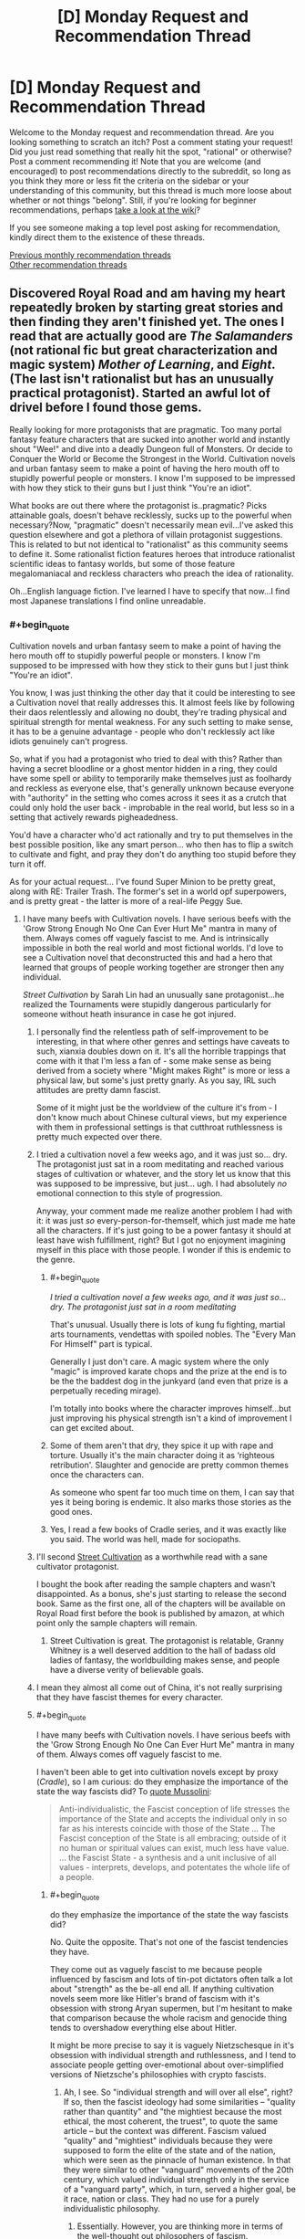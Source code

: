 #+TITLE: [D] Monday Request and Recommendation Thread

* [D] Monday Request and Recommendation Thread
:PROPERTIES:
:Author: AutoModerator
:Score: 42
:DateUnix: 1570460699.0
:END:
Welcome to the Monday request and recommendation thread. Are you looking something to scratch an itch? Post a comment stating your request! Did you just read something that really hit the spot, "rational" or otherwise? Post a comment recommending it! Note that you are welcome (and encouraged) to post recommendations directly to the subreddit, so long as you think they more or less fit the criteria on the sidebar or your understanding of this community, but this thread is much more loose about whether or not things "belong". Still, if you're looking for beginner recommendations, perhaps [[https://www.reddit.com/r/rational/wiki][take a look at the wiki]]?

If you see someone making a top level post asking for recommendation, kindly direct them to the existence of these threads.

[[http://www.reddit.com/r/rational/wiki/monthlyrecommendation][Previous monthly recommendation threads]]\\
[[http://pastebin.com/SbME9sXy][Other recommendation threads]]


** Discovered Royal Road and am having my heart repeatedly broken by starting great stories and then finding they aren't finished yet. The ones I read that are actually good are /The Salamanders/ (not rational fic but great characterization and magic system) /Mother of Learning/, and /Eight/. (The last isn't rationalist but has an unusually practical protagonist). Started an awful lot of drivel before I found those gems.

Really looking for more protagonists that are pragmatic. Too many portal fantasy feature characters that are sucked into another world and instantly shout "Wee!" and dive into a deadly Dungeon full of Monsters. Or decide to Conquer the World or Become the Strongest in the World. Cultivation novels and urban fantasy seem to make a point of having the hero mouth off to stupidly powerful people or monsters. I know I'm supposed to be impressed with how they stick to their guns but I just think "You're an idiot".

What books are out there where the protagonist is..pragmatic? Picks attainable goals, doesn't behave recklessly, sucks up to the powerful when necessary?Now, "pragmatic" doesn't necessarily mean evil...I've asked this question elsewhere and got a plethora of villain protagonist suggestions. This is related to but not identical to "rationalist" as this community seems to define it. Some rationalist fiction features heroes that introduce rationalist scientific ideas to fantasy worlds, but some of those feature megalomaniacal and reckless characters who preach the idea of rationality.

Oh...English language fiction. I've learned I have to specify that now...I find most Japanese translations I find online unreadable.
:PROPERTIES:
:Author: EdLincoln6
:Score: 12
:DateUnix: 1570544368.0
:END:

*** #+begin_quote
  Cultivation novels and urban fantasy seem to make a point of having the hero mouth off to stupidly powerful people or monsters. I know I'm supposed to be impressed with how they stick to their guns but I just think "You're an idiot".
#+end_quote

You know, I was just thinking the other day that it could be interesting to see a Cultivation novel that really addresses this. It almost feels like by following their daos relentlessly and allowing no doubt, they're trading physical and spiritual strength for mental weakness. For any such setting to make sense, it has to be a genuine advantage - people who don't recklessly act like idiots genuinely can't progress.

So, what if you had a protagonist who tried to deal with this? Rather than having a secret bloodline or a ghost mentor hidden in a ring, they could have some spell or ability to temporarily make themselves just as foolhardy and reckless as everyone else, that's generally unknown because everyone with "authority" in the setting who comes across it sees it as a crutch that could only hold the user back - improbable in the real world, but less so in a setting that actively rewards pigheadedness.

You'd have a character who'd act rationally and try to put themselves in the best possible position, like any smart person... who then has to flip a switch to cultivate and fight, and pray they don't do anything too stupid before they turn it off.

As for your actual request... I've found Super Minion to be pretty great, along with RE: Trailer Trash. The former's set in a world opf superpowers, and is pretty great - the latter is more of a real-life Peggy Sue.
:PROPERTIES:
:Author: Flashbunny
:Score: 14
:DateUnix: 1570566263.0
:END:

**** I have many beefs with Cultivation novels. I have serious beefs with the 'Grow Strong Enough No One Can Ever Hurt Me" mantra in many of them. Always comes off vaguely fascist to me. And is intrinsically impossible in both the real world and most fictional worlds. I'd love to see a Cultivation novel that deconstructed this and had a hero that learned that groups of people working together are stronger then any individual.

/Street Cultivation/ by Sarah Lin had an unusually sane protagonist...he realized the Tournaments were stupidly dangerous particularly for someone without heath insurance in case he got injured.
:PROPERTIES:
:Author: EdLincoln6
:Score: 9
:DateUnix: 1570567443.0
:END:

***** I personally find the relentless path of self-improvement to be interesting, in that where other genres and settings have caveats to such, xianxia doubles down on it. It's all the horrible trappings that come with it that I'm less a fan of - some make sense as being derived from a society where "Might makes Right" is more or less a physical law, but some's just pretty gnarly. As you say, IRL such attitudes are pretty damn fascist.

Some of it might just be the worldview of the culture it's from - I don't know much about Chinese cultural views, but my experience with them in professional settings is that cutthroat ruthlessness is pretty much expected over there.
:PROPERTIES:
:Author: Flashbunny
:Score: 10
:DateUnix: 1570569773.0
:END:


***** I tried a cultivation novel a few weeks ago, and it was just so... dry. The protagonist just sat in a room meditating and reached various stages of cultivation or whatever, and the story let us know that this was supposed to be impressive, but just... ugh. I had absolutely /no/ emotional connection to this style of progression.

Anyway, your comment made me realize another problem I had with it: it was just /so/ every-person-for-themself, which just made me hate all the characters. If it's just going to be a power fantasy it should at least have wish fulfillment, right? But I got no enjoyment imagining myself in this place with those people. I wonder if this is endemic to the genre.
:PROPERTIES:
:Author: tjhance
:Score: 5
:DateUnix: 1570583998.0
:END:

****** #+begin_quote
  /I tried a cultivation novel a few weeks ago, and it was just so... dry. The protagonist just sat in a room meditating/
#+end_quote

That's unusual. Usually there is lots of kung fu fighting, martial arts tournaments, vendettas with spoiled nobles. The "Every Man For Himself" part is typical.

Generally I just don't care. A magic system where the only "magic" is improved karate chops and the prize at the end is to be the the baddest dog in the junkyard (and even that prize is a perpetually receding mirage).

I'm totally into books where the character improves himself...but just improving his physical strength isn't a kind of improvement I can get excited about.
:PROPERTIES:
:Author: EdLincoln6
:Score: 8
:DateUnix: 1570589548.0
:END:


****** Some of them aren't that dry, they spice it up with rape and torture. Usually it's the main character doing it as ‘righteous retribution'. Slaughter and genocide are pretty common themes once the characters can.

As someone who spent far too much time on them, I can say that yes it being boring is endemic. It also marks those stories as the good ones.
:PROPERTIES:
:Author: baml3
:Score: 2
:DateUnix: 1570721686.0
:END:


****** Yes, I read a few books of Cradle series, and it was exactly like you said. The world was hell, made for sociopaths.
:PROPERTIES:
:Author: DraggonZ
:Score: 1
:DateUnix: 1570725460.0
:END:


***** I'll second [[https://www.royalroad.com/fiction/23220/street-cultivation-a-modern-wuxialitrpg-hybrid][Street Cultivation]] as a worthwhile read with a sane cultivator protagonist.

I bought the book after reading the sample chapters and wasn't disappointed. As a bonus, she's just starting to release the second book. Same as the first one, all of the chapters will be available on Royal Road first before the book is published by amazon, at which point only the sample chapters will remain.
:PROPERTIES:
:Author: Kachajal
:Score: 3
:DateUnix: 1570635937.0
:END:

****** Street Cultivation is great. The protagonist is relatable, Granny Whitney is a well deserved addition to the hall of badass old ladies of fantasy, the worldbuilding makes sense, and people have a diverse verity of believable goals.
:PROPERTIES:
:Author: TheColourOfHeartache
:Score: 2
:DateUnix: 1570910432.0
:END:


***** I mean they almost all come out of China, it's not really surprising that they have fascist themes for every character.
:PROPERTIES:
:Author: baml3
:Score: 3
:DateUnix: 1570721347.0
:END:


***** #+begin_quote
  I have many beefs with Cultivation novels. I have serious beefs with the 'Grow Strong Enough No One Can Ever Hurt Me" mantra in many of them. Always comes off vaguely fascist to me.
#+end_quote

I haven't been able to get into cultivation novels except by proxy (/Cradle/), so I am curious: do they emphasize the importance of the state the way fascists did? To [[http://www.worldfuturefund.org/wffmaster/Reading/Germany/mussolini.htm][quote Mussolini]]:

#+begin_quote
  Anti-individualistic, the Fascist conception of life stresses the importance of the State and accepts the individual only in so far as his interests coincide with those of the State ... The Fascist conception of the State is all embracing; outside of it no human or spiritual values can exist, much less have value. ... the Fascist State - a synthesis and a unit inclusive of all values - interprets, develops, and potentates the whole life of a people.
#+end_quote
:PROPERTIES:
:Author: ahasuerus_isfdb
:Score: 3
:DateUnix: 1570807479.0
:END:

****** #+begin_quote
  do they emphasize the importance of the state the way fascists did?
#+end_quote

No. Quite the opposite. That's not one of the fascist tendencies they have.

They come out as vaguely fascist to me because people influenced by fascism and lots of tin-pot dictators often talk a lot about "strength" as the be-all end all. If anything cultivation novels seem more like Hitler's brand of fascism with it's obsession with strong Aryan supermen, but I'm hesitant to make that comparison because the whole racism and genocide thing tends to overshadow everything else about Hitler.

It might be more precise to say it is vaguely Nietzschesque in it's obsession with individual strength and ruthlessness, and I tend to associate people getting over-emotional about over-simplified versions of Nietzsche's philosophies with crypto fascists.
:PROPERTIES:
:Author: EdLincoln6
:Score: 4
:DateUnix: 1570812015.0
:END:

******* Ah, I see. So "individual strength and will over all else", right? If so, then the fascist ideology had some similarities -- "quality rather than quantity" and "the mightiest because the most ethical, the most coherent, the truest", to quote the same article -- but the context was different. Fascism valued "quality" and "mightiest" individuals because they were supposed to form the elite of the state and of the nation, which were seen as the pinnacle of human existence. In that they were similar to other "vanguard" movements of the 20th century, which valued individual strength only in the service of a "vanguard party", which, in turn, served a higher goal, be it race, nation or class. They had no use for a purely individualistic philosophy.
:PROPERTIES:
:Author: ahasuerus_isfdb
:Score: 4
:DateUnix: 1570816246.0
:END:

******** Essentially. However, you are thinking more in terms of the well-thought out philosophers of fascism.\\
I'm thinking more in terms of the...slogans, and the emotional appeals used by fascists. The guy who is supporting that authoritarian because he is "strong" and that's what's important doesn't necessarily put all the bits together in his head.
:PROPERTIES:
:Author: EdLincoln6
:Score: 1
:DateUnix: 1570833405.0
:END:

********* Well, there is probably a difference between what drove the people who:

- risked their lives during the early stages of a popular movement, in this case the low level civil war which various Italian nationalist groups, including fascists, fought against proto-communists in 1919-1920
- were in power during the heyday of the regime
- lived generations later and got to pick and choose ideas and slogans from the distant past at a local bar

In any case, thanks for the info about cultivation novels!
:PROPERTIES:
:Author: ahasuerus_isfdb
:Score: 2
:DateUnix: 1570837008.0
:END:


***** #+begin_quote
  I have serious beefs with the 'Grow Strong Enough No One Can Ever Hurt Me" mantra in many of them. Always comes off vaguely fascist to me.
#+end_quote

I wouldn't go so far as to call it vaguely fascist, but I can't say I like this as a charachter motivation.

Self improvement for the sake of self improvement would be far more relatable than self improvement out of fear of someone stronger.
:PROPERTIES:
:Author: TheColourOfHeartache
:Score: 1
:DateUnix: 1570910489.0
:END:


**** Devourer of Destiny was the pinnacle of cultivation novels, but it author took it down because they were getting too much shit for ‘only' releasing once a day. Too much as in having dozens of people ordering them to write more, despite it being free. The main character was the old guy in the ring, using the people he taught to rise in power. Very much evil protagonist, but damn if it wasn't a good character. The PDF still exists somewhere, but the story is dead.

Journey of an Old Dreamer is a cultivation novel where the protagonist is actually moral. As in modern day morals, and not stupid as a brick. I lost interest in it, but I think it's still being written.

Cultivating Civilization was about a military guy who got sent to a cultivation world. No talent, no resources, no special powers. Builds his own army, and tries to strip the mysticism from cultivation. Was really great, but the author stopped writing. I think it was because of their reader's disappointment when the main character didn't suddenly become a god.

I Think cultivation novels are always going to be trash, not because they can't be done well, but because their community is going to ruin it.
:PROPERTIES:
:Author: baml3
:Score: 7
:DateUnix: 1570721210.0
:END:


**** Street Cultivation has a fairly rational charachter in a cultivation novel but it was taken off Royal Road after being completed.

Delve is also fairly rational. Not in a homo economics way, but in a normal guy with normal goals way.
:PROPERTIES:
:Author: TheColourOfHeartache
:Score: 2
:DateUnix: 1570632705.0
:END:


**** #+begin_quote
  It almost feels like by following their daos relentlessly and allowing no doubt, they're trading physical and spiritual strength for mental weakness. For any such setting to make sense, it has to be a genuine advantage - people who don't recklessly act like idiots genuinely can't progress.
#+end_quote

That sounds like Kill Six Billion Demons - though KSBD is subtle about it.
:PROPERTIES:
:Author: TheColourOfHeartache
:Score: 2
:DateUnix: 1570910115.0
:END:


*** The Daily Grind is fantastic. It was completed a while ago and now it's started up again with a sequel. Probably the most realistic rendition of the idea of a "dungeon" I've ever seen. Really good stuff.

He Who Fights With Monsters is good. Dungeon Engineer is good. Delve is fine. The Silver Mana is good. Undermind is great. Metal and Magic is great. None of these are finished, though - but they are regularly updating.

Zombie's Journey is complete, and pretty good. Intelligent zombie protagonist, still a man eating zombie.
:PROPERTIES:
:Author: dinoseen
:Score: 9
:DateUnix: 1570588123.0
:END:

**** Your likes seem to align with mine so I'd better give Undermind and the Silver Mana a try. Looks like Undermind isn't a dungeon core, honestly I'm surprised with that name.

I'd say Delve is one of the best of the best on Royal Road. The Daily Grind, loved the world building of the dungeon but wasn't too keen on the charachters. I prefer the author's other fic: Draw of the Unknown.

He Who Fights With Monsters; I can see the quality in the fic. I really want to like it. But the way he just grabbed the first set of essences without even considering alternatives, a lifepath, or synergy with his racial abilities just /really/ bugged me.
:PROPERTIES:
:Author: TheColourOfHeartache
:Score: 4
:DateUnix: 1570910717.0
:END:

***** Yeah, Undermind isn't a dungeon core story. It's actually really unique. Re:He Who Fights With Monsters honestly I think what happened is perfectly fine. If you're in a life or death situation and you're offered superpowers, I don't think you're gonna go "Hmm maybe not, it doesn't match my build". You're going to go "Is there a massive downside? Probably not? Okay, lay it on me.".

The Silver Mana is interesting to me because of the mass isekai premise, that isn't just a bunch of young adults. Re:Draw of the Unknown, I checked the description and it doesn't really grab me, maybe you could give a longer rec?
:PROPERTIES:
:Author: dinoseen
:Score: 1
:DateUnix: 1570931112.0
:END:

****** #+begin_quote
  If you're in a life or death situation and you're offered superpowers, I don't think you're gonna go "Hmm maybe not, it doesn't match my build".
#+end_quote

Oh I wasn't talking about the first essence but the next two after he was safe.

That said the way the first was handled could be better. The where the MC accuses the system of trying to force him to the dark side then does it anyway. It all worked out, but it didn't feel like he thoght it through and came to a conclusion; rather it felt like he thought it through, came to a conclusion, then did the opposite.

Just a bit of clunky dialogue.
:PROPERTIES:
:Author: TheColourOfHeartache
:Score: 2
:DateUnix: 1570967009.0
:END:


**** I really like /He Who Fights with Monsters/. The world building is good, the characters are fun, and Jason actually is starting to grow as a character.

I started /The Silver Mana/ - it's okay, but the idea that the MC is just so stubborn he manages to break some god-like security system by smashing it because he was told he couldn't get silver and gold mana rubbed me the wrong way. The dialog feels a bit stilted too, in part because the author doesn't use conjunctions, but also because they talk way too formally when they should basically be panicking.

I actually dropped /The Daily Grind/, which is a shame because I started out really liking it, because the MC seems to refuse to take the danger seriously and treats the whole thing like a game. He has a near death experience and goes "wow, that almost took my head off. I need to prepare better and take this seriously" and then next week we're back to him joking about some new creature's name and the sweet loot they're going to get while treating the office-maze like a game.

For example, after he did a few dungeon runs and started to get better gear, including body armor, I kept waiting for him to get some proper head protection, especially for his eye. Seriously, he has the cash, get some ski goggles or safety glasses or something. If you get a stapler in your hand of even face, you can walk that off. Get one in your eye and you're screwed. He never did, and would't you know it someone shoot pencil shavings or something in his face, blinding him. he manages to survive, and still doesn't get eye protection when he goes back!
:PROPERTIES:
:Author: Do_Not_Go_In_There
:Score: 1
:DateUnix: 1570675514.0
:END:

***** While I don't think eye protection specifically ever gets addressed, generally they do take it seriously. The jokes don't really stop, but humour and seriousness are not mutually exclusive imo. I would recommend giving it another go. Overall, they definitely /do not/ treat it like a game.

I had the same problem with The Silver Mana, but the idea of a mass isekai is too appealing for to me drop it without something more egregious. Do you perhaps have any recommendations for mass isekai? Preferably not just with a bunch of teenagers, but that's still ok.
:PROPERTIES:
:Author: dinoseen
:Score: 2
:DateUnix: 1570691312.0
:END:

****** Eh, humour is fine, it just seemed to me like they were making the same mistakes over and over. Like, how many times do you split up the party to cover more ground before you realize it's not a great idea? I don't know, maybe I'll give it another shot later, but for now it's low on my list of things to read.

Anyways, for mass isekai, do you mean a party transported to another world with one main character, or several main characters transported to another world?

There's /Epilogue/ which is like a reverse-isekai - a bunch of teenagers were transported to another wold, fought evil, then came back after a few decades. Though they came back at the point they left, so they're physically teenager despite all the years that passed.

Maybe /Legend of Randidly Ghosthound/ (yes, the name is weird, but you get used to it after a hundred chapters or so), which is more of a "system transforms earth" story but given that earth's not really earth anymore but a mashed up planet connected to a multiverse it might as well be a new dimension. It's a LitRPG but pretty well written, though it leans heavily on the "MC getting a lucky break early on that makes him stronger and edgier than everyone else" trope.

There's /Displaced/ which has several characters transported to another world and getting superpowers. It's pretty good, though the author made the mistake of having the first dozen of so chapters be only about one guy, so it skewed the series to seem like he was the only MC until we got some new POV characters. The characters are eccentric (and that's a nice way of putting it), but not in the "that's hard to believe, people don't act like that" sense, more like "well he/she became a fascist/mass murderer pretty quick."
:PROPERTIES:
:Author: Do_Not_Go_In_There
:Score: 2
:DateUnix: 1570715498.0
:END:

******* DO NOT READ GHOUSTHOUND. Novel is dogshit, characters start as assholish caricatures, who grow out of it either off screen, not at all, over the course of 100 chapters only to revert back.

The main character is a godlike entity who only bothers to fight effectively when fighting someone who EVAPORATES FUCKING LAVA. He is able to fight off entities that span the universe with his will alone, a will that was largely given to him BY THE SAME ENTITY.

There is no struggle in the story, only the main character fucking up repeatedly then ex machina-ing a solution.

Did I mention that a running theme is that it's okay to be abused, and that you shouldn't help others with their problems? The main character is the victim of that abuse btw, so you get to read all the justifications for it over and over and over and over and over...

That's not even getting into character motivations, system mechanics, consistent power, consistent characters, believable characters, world building, or general readability.
:PROPERTIES:
:Author: baml3
:Score: 4
:DateUnix: 1570723520.0
:END:


****** I forgot the most obvious recommendation - /The Wandering Inn/. If you haven't read it/heard of it, it's about a group of people (not teenagers, but young, around 20 years old I think) who are transported to a world with magic. There are two main characters, Erin, who makes her home in an abandoned inn (where the story gets its name) and Ryoka, and girl who was good at track and takes a job as a Runner (essentially a mailwoman).

It's well-written, grammatically and in terms of character development, plot and worldbuilding. The story is updated regularly - though the author is on break at the moment it started in 2017, so there's almost three years of chapters to go through - and is on its sixth book.

There's a [[https://www.reddit.com/r/WanderingInn/][subreddit]] if you want to check it out a bit more as well.
:PROPERTIES:
:Author: Do_Not_Go_In_There
:Score: 2
:DateUnix: 1570727911.0
:END:

******* Thanks for the rec. I've seen and heard of it a fair bit but something about it has always turned me off. Maybe I'll give it an actual go.
:PROPERTIES:
:Author: dinoseen
:Score: 2
:DateUnix: 1570762230.0
:END:


****** #+begin_quote
  I had the same problem with The Silver Mana, but the idea of a mass isekai is too appealing for to me drop it without something more egregious.
#+end_quote

As in everyone gets teleported, not just magic comes to Earth?

The only one I can think of is: I am going to die (in this game like dimension). Not rational at all. The MC has a running habit of taking stupid risks that always pay off, but it's good fun with likeable characters and nice worldbuilding.
:PROPERTIES:
:Author: TheColourOfHeartache
:Score: 1
:DateUnix: 1570910825.0
:END:

******* Not everyone needs to be teleported, just a bunch of them. Magic coming to earth is good too. I'll check out that rec.
:PROPERTIES:
:Author: dinoseen
:Score: 1
:DateUnix: 1570931185.0
:END:


*** #+begin_quote
  Oh...English language fiction. I've learned I have to specify that now...I find most Japanese translations I find online unreadable.
#+end_quote

I agree with you on the Japanese (and Korean, and Chinese) stories largely being lacking when it comes to translating, but it's amazing how many English series I've found that would benefit from a brief spellcheck. There are so many syntax and grammar problems in what would otherwise be an enjoyable series that it really becomes a headache to continue.

Anyways, I think you might like /Eight/, which is about a guy who is transported/reincarnates into another world. He tries to make it to a city, but the guards think he's a monster and drive him off, so he ends up living in the wilderness and has to start from scratch, making flint tools, figuring out how to start a fire and hunt. He also lives with a magic otter that's pretty cool.

/RE: Trailer Trash/ is also worth a read. It's about an old woman who gets transported back to her past teenage self. She doesn't have any magic powers or anything. Her main goal is to improve her life, given that she currently lives in a trailer park. It's harder than you'd think as the only real asset she has is future knowledge but no spare cash, rich friends, hidden treasures, just herself and what she can push herself to do.
:PROPERTIES:
:Author: Do_Not_Go_In_There
:Score: 6
:DateUnix: 1570684854.0
:END:

**** Web novels have no editors, and it shows. There are also some writers I'm convinced are imitating badly translated Japanese Isekai, treating awkwardly translated idioms as intentional details to be immitated. And I don't really like it when a novel goes "HAHAHAHA".

I'm reading /Eight/ and love it. I like that the hero has some sense of the risks and is trying to minimize them. I also like he retains his memories of his old life and they are plot relevant. A lot of authors on Royal Road have the protagonist lose his memories of our world...which defeats the whole point of having him come from our world, and often makes them rather flat. It's a bonus that he's not another sad sack loner gamer. And I think the author gets the degree of starting advantage to give the hero just right.
:PROPERTIES:
:Author: EdLincoln6
:Score: 4
:DateUnix: 1570726569.0
:END:


*** Threads of destiny

Edit: threads of destiny is the sequel, start with Forge of Destiny
:PROPERTIES:
:Author: reddithanG
:Score: 3
:DateUnix: 1570558696.0
:END:

**** Worth noting that this is actually a Quest over on Sufficient Velocity, that's now on its second thread.
:PROPERTIES:
:Author: Flashbunny
:Score: 2
:DateUnix: 1570565388.0
:END:

***** #+begin_quote
  /Threads of destiny/
#+end_quote

The Star Wars fan film?
:PROPERTIES:
:Author: EdLincoln6
:Score: 1
:DateUnix: 1570567152.0
:END:

****** The thread for Forge of Destiny is here: [[https://forums.sufficientvelocity.com/threads/forge-of-destiny-xianxia-quest.35583/]] The sequel, Threads of Destiny, is here: [[https://forums.sufficientvelocity.com/threads/threads-of-destiny-eastern-fantasy-sequel-to-forge-of-destiny.51431/]]

It's a Quest in a xianxia setting. Apparently the version on Royal Road is being rewritten somewhat, as opposed to just removing the voting parts.
:PROPERTIES:
:Author: Flashbunny
:Score: 5
:DateUnix: 1570569481.0
:END:


*** [[https://www.wuxiaworld.com/novel/rmji][Record of a Mortal's Journey to Immortality]] has a cautious and pragmatic protagonist. The series is a slow build but the protagonist is very careful not to get involved in conflicts without a reason and to only start fights with overdetermined outcomes given how unpredictable xiaxia combat is unless the benefit is worth the risk. Longer review [[https://www.reddit.com/r/rational/comments/cdil1f/d_monday_request_and_recommendation_thread/etu93h6/][here]].
:PROPERTIES:
:Author: andor3333
:Score: 2
:DateUnix: 1570587992.0
:END:


*** 'Pragmatic' is the middle name of [[https://old.reddit.com/r/LightNovels/comments/5re405/mushoku_tensei_epub_volume_124/][Mushoku Tensei's]] protagonist. It's got an obscene dose of wish fulfillment, Japanese beta personalities and awkward anime tropes and this isn't a great intro but the actual intro tells you straight off he's a pathetic piece of shit. It's still one the better isekais from the royalroad/light novel bin because the guy's earnest in reliving his life and everyone likes a redemption story. Its flaws aside, the protagonist and his reactions to his new life are more true to his self than most self inserts where you can feel there's some sort of mask or filter. Just like the protagonist, the story's average at everything [except plot twists] but the whole is more than the sum of its parts. warning: it's still a translation but readable
:PROPERTIES:
:Author: ggrey7
:Score: 2
:DateUnix: 1570592396.0
:END:

**** It's licensed and the first few novels are already published.
:PROPERTIES:
:Score: 1
:DateUnix: 1570643892.0
:END:


*** Ordered by my enjoyment

1) Displaced has hands down the best world building I've seen in any online story, the characters are amazing, but there are a lot of them. The POV changes to completely different story threads, and there isn't a main character. That's not a bad thing, but it can be off putting, especially the first time.

2) Delve is what would happen if a munchkin went to a fantasy world. The characters are alright but not really THE focus. A lot of numbers, and a book smart protagonist.

3) Worth the Candle is on royal road, I'm not sure if you've read it on Ao3. Probably the closest to what you've described. Great character growth, incredibly well written, amazing world building. It does go on some pretty long tangents, and can be a tad political. Overall very much worth reading.

4) He Who Fights Monsters is very enjoyable, with a smart protagonist, fits very well with your listed character traits. I would highly recommend it, but it doesn't have much to do with science or technology.

5) Super Minion has a Android for a protagonist. More of a comedy than anything serious. Decidedly not finished, and very slow updates, but I would still recommend it.

You should also read RE: Trailer Trash. It's not the genres you asked for, but it's fucking amazing.
:PROPERTIES:
:Author: baml3
:Score: 2
:DateUnix: 1570720051.0
:END:

**** #+begin_quote
  2) Delve is what would happen if a munchkin went to a fantasy world. The characters are alright but not really THE focus. A lot of numbers, and a book smart protagonist.
#+end_quote

I wouldn't call Rain a munchkin. His build is the most straight forward build of all: Just auras and metamagic feats that work on Auras. Rain's just obsessed with calculating every detail of the system.

I would call it a rational build though. Rain doesn't have system knowledge or the time/money to get some. So he picks a straight forward build.

He desperately needs help in this new world, so he picks a support build.
:PROPERTIES:
:Author: TheColourOfHeartache
:Score: 4
:DateUnix: 1570912907.0
:END:


**** Seconding re: Trailer Trash. Its a peggy sue story, technically, but that is /not/ the advantage the main character is exploiting. -She honestly cant remember the news from when she was fifteen the first time around all that well, and the model of time travel is decidedly not on rails, butterfly effects are going to completely derail the history she does recall well far before she gets that far along.

Instead, it appears that time travel surgically removes all akrasia. Shonen Jump protagonists would be intimidated by the determination of the protag to "Do Better". This is just a delight to read.
:PROPERTIES:
:Author: Izeinwinter
:Score: 3
:DateUnix: 1570827478.0
:END:


**** Where is /Displaced/? Who is the author? One word titles are tricky to google.

I'm reading /Eight/, /He Who Fights with Monsters/, and /Delve/. Love them. Also loved /Street Cultivation/. Read /Worth the Candle/ for a while but it got too dark.
:PROPERTIES:
:Author: EdLincoln6
:Score: 1
:DateUnix: 1570726146.0
:END:

***** All the recommendations are on Royal Road. Displaced is by IrateRapScallion.

Worth the Candle gets significantly less dark as the characters progress, June doesn't stay a mopey mess either.

I should warn you that Displaced can get a bit dark as well. It's about a Medival era world, being brought forward by modern morals and it sticks to that.
:PROPERTIES:
:Author: baml3
:Score: 2
:DateUnix: 1570828203.0
:END:


*** How to avoid death on a daily basis
:PROPERTIES:
:Author: generalamitt
:Score: 2
:DateUnix: 1571000726.0
:END:


*** [[https://towercurator.wordpress.com/][Void Domain]] might suit you. Features a protagonist who could definitely be described as "pragmatic", but may not necessarily tick the other boxes (it's the secondary protagonists more so that fit into that mold). Might be worth a try anyway. It's also fully complete, so there's that.

My normal review of it: It's slightly inconsistent in what exactly it's trying to /be/, and as a result comes off to me as being slightly generic. On one hand it's a story about people using magic (a "weak" magic system) to solve problems. Set in the present, it mentions the problem of magic being superstitious and mostly hidden from laypeople, but doesn't really explore it. Similarly, it touches on social acceptance, using demons as an analogue for minorities in a sense, but doesn't explore this theme in a nuanced way. That said the overarching thread is morality, and how that develops in different characters with different motivations (and how different personal systems of morality conflict with each other). It's competently written and moves at a reasonable pace, and is also complete, so you won't have to wait on any cliffhangers.
:PROPERTIES:
:Author: GreenCloakGuy
:Score: 1
:DateUnix: 1570556644.0
:END:


** I've been playing a lot of Neptune's Pride lately (basically [[https://en.wikipedia.org/wiki/Risk_(game][Risk]]) in Space™) and I'm a bit hooked on the diplomacy of these types of games.

Basically, I'm looking for a story where the focus is on the protagonist trying to get things done while taking into account that their 'allies' could betray them whenever it benefits them. Bonus points for diplomacy, plotting and spying.

I can't remember anything I've read that focused totally on this, but the army fighting chapters of HPMOR are my go-to example for this.
:PROPERTIES:
:Author: BinaryClaws
:Score: 8
:DateUnix: 1570479092.0
:END:

*** [[https://wertifloke.wordpress.com/2015/01/25/chapter-1/][The Waves Arisen]] is a Naruto fanfic where he bargains with or tricks enemies to get what he wants.
:PROPERTIES:
:Author: andor3333
:Score: 7
:DateUnix: 1570482264.0
:END:

**** Thanks! I never really got around to finishing watching Naruto, how much knowledge of canon is needed to enjoy that fic?
:PROPERTIES:
:Author: BinaryClaws
:Score: 3
:DateUnix: 1570482741.0
:END:

***** I actually had no knowledge of it before reading this one.
:PROPERTIES:
:Author: andor3333
:Score: 7
:DateUnix: 1570482817.0
:END:


***** It's written in such a way that you don't need any introductory knowledge of Naruto to make sense of and enjoy it, but you'll be missing out on certain "aha" moments where the story builds on the original's worldbuilding in unexpected ways and tangential references to characters/concepts.
:PROPERTIES:
:Author: meterion
:Score: 8
:DateUnix: 1570516497.0
:END:


*** We had a game of that on the discord here and collectively agreed to never do anything like that ever again even if it was fun.
:PROPERTIES:
:Author: Cariyaga
:Score: 8
:DateUnix: 1570494534.0
:END:

**** why?
:PROPERTIES:
:Author: sephirothrr
:Score: 3
:DateUnix: 1570511546.0
:END:

***** The game is played live and in real time over days, and we're all stubborn enough to fuck our sleep schedules up in pursuit of victory :P
:PROPERTIES:
:Author: Cariyaga
:Score: 11
:DateUnix: 1570513994.0
:END:

****** Oh gosh, that's painfully relatable.

Sure it's 2am, but if I go to sleep now then Green will have a chance to grab my star without me counterattacking. Hm, do I really /need/ sleep?
:PROPERTIES:
:Author: BinaryClaws
:Score: 8
:DateUnix: 1570517836.0
:END:


*** [[https://en.m.wikipedia.org/wiki/Empire_Trilogy][The Empire Trilogy]] is my go-to recommendation for this kind of thing. It is part of the larger Riftwar Cycle, but occurs on another planet, so you don't need to read any of the other books. Set in a fantasy empire inspired by Ancient China and Japan, Mara of the Acoma has to rebuild her family's fortune. Which she does mainly through alliances and posturing rather than actual battle.

[[https://en.m.wikipedia.org/wiki/Sh%C5%8Dgun_(novel][Shogun]]) (which is almost certainly an inspiration for the above), set at the end of the Japanese Sengoku Jidai period has a similar feel, but as our point-of-view character is a foreigner, we just see the edges of the conflict, so I prefer the Empire Trilogy.
:PROPERTIES:
:Author: duffmancd
:Score: 3
:DateUnix: 1570613749.0
:END:


*** This game looks pretty fun, but complicated. Do you know any good resources for new players?
:PROPERTIES:
:Author: Anderkent
:Score: 2
:DateUnix: 1570483209.0
:END:

**** Honestly its not that complicated at all, the site has a list of rules which are fairly simple in practice. A few tips for the road from someone who's won 2/3 games he's played:

1) Try to get a tech trading agreement for every technology (aside from the one you are researching). This assures you will never fall behind in any technology, and be ahead of most people.

2) Try to talk to any be friends with everyone even if you are planning on murdering them next. It minimizes the chance of you being attacked and maximizes the chances of your attack succeeding due to them being unprepared.

3) Expand. If you sit there doing nothing you will 100% lose to the person that does expand faster then you. Thus you pretty much always want to be either expanding or planning an expansion (eg. moving your ships into position just outside their radar range, waiting for them to be attacked be someone else so you can move in and kill them).

4) Don't hesitate to backstab people if needed. There can only be one winner, and if you don't exploit all the chances open to you it probably won't be you.

5) Keep your economy strong and don't put all your money into ships/research, otherwise you will fall behind over time due to being poor. I don't remember the exact ratio since its been ages, but you probably want it equal or even better to your ships.

6) Most importantly, check the game as much as possible. All else being equal if you check it every hour you will slaughter someone that checks it every 8 and it is often the difference between defending from an attack perfectly and getting slaughtered.

tl;dr: Tech trade up the wazoo, be friends with everyone, expand, ruthlessly murder your friends, invest in economy, check the game as much as possible.
:PROPERTIES:
:Author: meangreenking
:Score: 2
:DateUnix: 1570557161.0
:END:


**** For Neptunes Pride? I just found it last week, myself! It has a little help section when you're ingame, and there are a lot of video tutorials in there as well. Strategy-wise, I mostly used the pinned guide on the forum.
:PROPERTIES:
:Author: BinaryClaws
:Score: 1
:DateUnix: 1570485630.0
:END:


** So this would be better suited for the Friday Open Thread, but Friday is the day I need this done by and it is a request for recommendations, of a sort, so I'm putting it here. Sorry! It has to do with Bayes and multimedia, so it kinda fits ;]

In short, I've recently been tasked with leading [[https://www.reddit.com/r/rational/comments/da1pda/d_friday_open_thread/f1mygbs/][a group on Bayesian stats]] and want my cat to be its mascot [[https://www.reddit.com/r/slatestarcodex/comments/cbffha/wellness_wednesday_thread_for_july_10_2019/etfr6ot/][for obvious reasons]].

To that end, I've run his face through one of many neural algorithms for artistic style transfer to get a feel for what sorts of stylized, abstracted possibilities best suit him.

Which of these styles do you like the most? [[https://imgur.com/a/ubaYqsM/]]

I'd probably be cutting his face out, or maybe his face and forepaws that they might luxuriously drape over the P in P(Θ|X) or something. Maybe rustle up some versions of him in profile walking or something. I'd also do some smart upscaling and color editing, etc.

Thank you for any suggestions!
:PROPERTIES:
:Author: phylogenik
:Score: 8
:DateUnix: 1570490938.0
:END:

*** The details in these images are way too small relative to the scale of the image, of you want this to be a mascot or logo for the group and not a painting that hangs on the wall in the office. If you start from a lower-resolution input image, or increase the size of the pattern being stylistically applied, you may get better results.
:PROPERTIES:
:Author: boomfarmer
:Score: 7
:DateUnix: 1570501749.0
:END:

**** It looks like these were done with deepart.io? If it's something like that, you could try style transfer from a more "logo-like" logo (smooth lines, few details), particularly on pre-processed images that just contain cat, and see if that works.

On the object level, I liked 3, 5, 6, 7, 9, 10, 11, 12, 13.
:PROPERTIES:
:Author: Charlie___
:Score: 1
:DateUnix: 1570531949.0
:END:

***** Thanks for the feedback! For some reason cat alone on white background does not seem to work so well wrt style transfer, so I've taken to just cutting him out of the more complex scene. What do you think of [[https://i.imgur.com/LPFDeIy.png][this one]] (or perhaps [[https://i.imgur.com/z0DzgGh.jpg][simplified]] slightly?)?
:PROPERTIES:
:Author: phylogenik
:Score: 2
:DateUnix: 1570563479.0
:END:


**** Good point! I'd mostly be tossing him onto flyers / slideshows / etc. Will make sure he's still recognizable in tiny form!
:PROPERTIES:
:Author: phylogenik
:Score: 1
:DateUnix: 1570563242.0
:END:


*** I liked 1, 3, and 15. Whatever you decide, make sure to look at it in both full size and icon size- The latter is how you'll be seeing it most of the time, and making it eyecatching/interesting at that size is important.
:PROPERTIES:
:Author: fljared
:Score: 2
:DateUnix: 1570581081.0
:END:


** I finished binging Cradle, and am suffering from post good book depression, while waiting for PGtE and Forge of Destiny to update. What should I read next? I love more group of socialization based progression fantasy, rather than an isolationist hermit.

Also Ziel is best boi
:PROPERTIES:
:Author: Throwoutawaynow
:Score: 11
:DateUnix: 1570463338.0
:END:

*** What did you like about the cradle series? I started the first book but it did not immediately grip me.
:PROPERTIES:
:Author: MisterCommonMarket
:Score: 12
:DateUnix: 1570471378.0
:END:

**** My favorite thing was the breadth. The first book was okay, but as the series continued it opened up a ton more, and the feeling of progression, from when you meet the first underlord and he's so above everyone else, to when basically everyone is an underlord and they're fodder. You are shown so many different paths and fight strategies, and so many odd characters. Along with the personalities associated with the vague powersets and tropes you saw when Suriel showed Lindon the Monarchs(those insanely powerful people she said could save the valley). Also while the individual characters are good but not great, the dynamics between them are fantastic. Also, the character motivations make genuine sense, based on their pasts, and the antagonists are very rarely portrayed as genuinely evil, and the grief of those around them is shown if they die.

I could ramble on and on, all I can say is it's very solid. Wouldn't say it does a certain thing in a revolutionary way, but it does everything very well.

Did you have any particular issues with it?
:PROPERTIES:
:Author: Throwoutawaynow
:Score: 14
:DateUnix: 1570471902.0
:END:

***** No particular issue really i just have hard time getting into cultivation stories sometimes. Cant really pinpoint why that is. Weirdly the same thing goes for anime where they shout their attacks out loud even though the exact same thing in a Practical Guide to Evil feels bad ass to me. I can't really articulate why.
:PROPERTIES:
:Author: MisterCommonMarket
:Score: 9
:DateUnix: 1570472240.0
:END:

****** I couldn't say, but I am curious why Cradle was an issue then, because it's effectively not a cultivation story till the end of book 2, since the main character has basically no ability and is miles below anyone around him. But yeah, nothing wrong with not getting into something.
:PROPERTIES:
:Author: Throwoutawaynow
:Score: 9
:DateUnix: 1570472404.0
:END:


**** I see it frequently recommended, but like every other cultivation story, I didn't like it. It's mostly the monotonous grindy conceit of cultivation where it's one faceless fish after another bigger pond, but the characters and interactions felt pretty artificial as well.
:PROPERTIES:
:Author: nytelios
:Score: 6
:DateUnix: 1570496309.0
:END:

***** It's very well structured, and it fixes most of the world building problems other stories with this setting overlook.. The power cap is explained early on and it has not been increased and seems like it won't ever be.

​

The way that guy described power progression as Underlords being 'fodder', was really badly put. There are really very few of them, it's just that aging isn't really a thing, and they are at a world tournament where the most powerful representatives of the 6 world rulers under 35 compete. There are technically thousands of them, but this is in a world with 1 billion plus people, so it makes complete sense.

​

And it's hardly a grind, compared to the kind of story most people here are into the pacing is astronomical. It's one of those stories you can't put down after you get into it.
:PROPERTIES:
:Author: fassina2
:Score: 3
:DateUnix: 1570917071.0
:END:

****** Sorry it's just not my thing. I'm not sold on the premise of cultivation stories. It doesn't matter how many cultivators there are when it's still fighting one guy after another just to be the biggest baddest immortal. Feels like a tedious slog, especially when the characters aren't exciting.
:PROPERTIES:
:Author: nytelios
:Score: 2
:DateUnix: 1570922859.0
:END:

******* That's a bad way of looking at a story. You could reduce most fantasy, scifi, stories, and even life in general in a similar manner and it'd just as easy to make them look boring or bad..

The depth of the characters is dependent on pacing, the faster the pacing the less character development you can get.

It is ultimately very similar to Litrpgs in general, if you like that it's pretty much the same thing with an asian twist. Train, get stronger, fight baddies, get loot and power ups..

But instead of 100 levels there are less than 10 and the power differences between each level are greater.

It's ok though, different people have different levels of openness. Myself for instance, will never read the my little pony fanfiction that get's recommended here frequently, ever and nothing will change my mind on it.
:PROPERTIES:
:Author: fassina2
:Score: 2
:DateUnix: 1570928694.0
:END:

******** I'm not saying escalation or scaling fights are bad; the typical cultivation/xianxia premise is just distasteful, i.e. punching harder will make them immortal and what do they do with that immortality? Punch immortals harder. I've heard that /Forty Millenniums of Cultivation/ is an exception, but I haven't tried it yet.

#+begin_quote
  The depth of the characters is dependent on pacing, the faster the pacing the less character development you can get.
#+end_quote

That's a (mostly) false dichotomy. Character depth and pacing are very loosely correlated. Excess pagetime isn't necessary to make characters interesting. Cultivation characters unfortunately seem one-dimensional as a matter of course.

#+begin_quote
  It is ultimately very similar to Litrpgs in general, if you like that it's pretty much the same thing with an asian twist. Train, get stronger, fight baddies, get loot and power ups..t
#+end_quote

Yep, which is why I dislike almost all litRPGs just as much. Cultivation is replaced by leveling, but the focus is still getting stronger. There's "character" development, but no /character/ development if you catch my drift (couldn't resist). Though I think litRPG is easier to storytell around, compared to creating a universe where cultivation and cultivator dogfights make sense as a fact of life. I love the concept of the litRPG, but the execution is usually short-sighted or shallow.

I've been open to cultivation, just been disappointed.
:PROPERTIES:
:Author: nytelios
:Score: 3
:DateUnix: 1570935120.0
:END:

********* #+begin_quote
  I've been open to cultivation, just been disappointed.
#+end_quote

You might enjoy Cradle then..

I get it, most cultivation stories are bad, and they are a bit of a guilty pleasure for most. I can count on one hand the number of them I actually enjoyed. Cradle is my favorite out of them..

But if you gave it a chance and couldn't get into it it's ok. People have different tastes and enjoy different things.

#+begin_quote
  I love the concept of the litRPG, but the execution is usually short-sighted or shallow.
#+end_quote

How so? Can you elaborate ? Are you bothered when they don't do anything other fighting? What would you rather they do instead ?
:PROPERTIES:
:Author: fassina2
:Score: 1
:DateUnix: 1570938034.0
:END:

********** Grinding fights actually make sense in the frame of a level-up conflict-oriented RPG. Rather the problem is a mix of: the stories lacking any direction outside of dangling the carrot of one day having enough power to matter, dull or nonexistent character development arcs, tying the reader's dopamine rush to leveling up or stat boxes instead of interesting character/plot moments.

I think the mass market litRPG formula caters to a junk food mentality but litRPG itself has more potential than that. For a start, I'd prefer stories prioritizing the /RP/ part of RPG: better dialogue, better plot hooks (than the usual revenge or sob story), more immersion into the game world and what makes it real. But there's also many angles to play and worldbuilding questions to answer when you dump a human being into a game (simulation?). Why does the game exist? If the gamer lives in the real world but spends all their time in the VR, how is society built around this (assuming the game has made it big)? What's the end-game and is it meaningful?
:PROPERTIES:
:Author: nytelios
:Score: 1
:DateUnix: 1570976203.0
:END:

*********** See it's hard to take your criticisms seriously when I can clearly tell you haven't read many litRPGs..

Litrpgs are generally just fantasy stories with an RPG layer on top, i.e a system, stats, and experience etc. It rarely if ever means VRMMO, or that it's a game. That's rarely the case and or a completely different genre.

I thought you'd make good suggestions, but instead what I got was just a "I don't read that because I think it's bad and generic suggestions that would fit if these stories were the way I think they are". Good thing I didn't give examples so I was able to catch you.
:PROPERTIES:
:Author: fassina2
:Score: 2
:DateUnix: 1570984874.0
:END:

************ It's really ironic that you're speaking from a position of knowing litRPG well and then start squabbling about what falls under the umbrella of the genre. [[https://old.reddit.com/r/Fantasy/comments/5hxyrv/what_is_litrpg/][FYI post in case you weren't aware that the litRPG genre is generally used to encompass all game-related stories.]] If you really just want to pedantically nitpick about definitions, I can go with GameLit. I've tried about two dozen of them but maybe you can tell me whether that's enough to have an opinion.

Also let's get this straight: I gave an exact answer to your questions, i.e. why most litRPGs are short-sighted or shallow and what I think writers should focus on. If you start feeling defensive, that's on you. Reading my response again, what I see is" "I didn't like the litRPG stories I read because they're poorly written and here are some general suggestions that would make any litRPG story better because they create a more thoughtful and immersive setting."

"Generic" actually sums up the issue with the influx of litRPGs. In the space of a few years, the genre has exploded and not in a good way because any author can gloss over a bad story with game mechanics and the brief and empty gratification of seeing a /ding/. Hence the junk food metaphor.
:PROPERTIES:
:Author: nytelios
:Score: 1
:DateUnix: 1570991755.0
:END:

************* More disappointed than anything really. And from your comment it did sound like you've not actually read many of them. There's a reason people want reviewers to have read the entire thing, or at least enough of it, before reviewing it..

Also apparently my paraphrased interpretation of your comment sounded more aggressive than I meant it to, my bad.

I was more interested in what you'd suggest instead of focusing on fighting for fighting sake or other meaningless goals. What you said was: "focus on character, dialogue and worldbuilding".

Very generic and not really what I was interested in, but it's partially my fault, I was intentionally vague.

I'd have suggested character goals like: decrease suffering, make world better, build organizations that will continue your humanitarian efforts after you're gone, and have a story with an end in sight instead of an infinite journey..
:PROPERTIES:
:Author: fassina2
:Score: 1
:DateUnix: 1570994705.0
:END:

************** I can absolutely say I didn't read through all of them, but that doesn't bar me (or anyone) from leaving a review or criticism of what I did read. Of course, it may mean people shouldn't put the same weight on my opinion as someone who read the entire thing, but empirical commentary made in good faith isn't worthless.

Yeah I did take it as aggressive; thanks for clarifying and rewording. I was actually intentionally generic, because I don't want to push what I think are worthy character goals onto writers. Also there's so much, from the very meaningful large-scale humanitarian goals you mention to the smaller and personal goals. I unfairly lumped the common revenge and sob stories above as negative, but not because they're inherently bad - more that litRPGs usually deal with them in a superficial way where it's ignored until it's convenient for the plot.

For specific examples: Worth the Candle is my favorite litRPG that deals with thought-provoking themes; The Wandering Inn is my favorite litRPG that has what I think of as /human flavor/ (no cannibal jokes), i.e. character interactions; and A daring synthesis (Worm FF) has the best character growth arcs. Re: one plot bunny off the top of my head that I wanna see: a true-VR game designed by a secret AI (world isn't aware of it) because that's a convenient way an AI would have to map the human mind and take over (whether benevolent or malevolently). I guess it'd either be sorta like The Matrix where the game messes with your wiring/perceptions (unless jailbroken) or astute gamers start noticing anomalies.
:PROPERTIES:
:Author: nytelios
:Score: 1
:DateUnix: 1571008494.0
:END:


*** Garth Nix's Abhorsen series, and Ann Leckie's Imperial Radch series, together seem like good "socialization of a MC" stories.
:PROPERTIES:
:Author: red_adair
:Score: 3
:DateUnix: 1570468426.0
:END:


*** Read Lord of the Mysteries. Its a new favorite over at [[/r/noveltranslations][r/noveltranslations]] because it takes a very unique twist on the xianxia genre. The MC is very likeable, and the story's plot is actually well thought out.
:PROPERTIES:
:Author: reddithanG
:Score: 3
:DateUnix: 1570510420.0
:END:


*** Progression fantasy with a prosocial main character? M.C. Plank
:PROPERTIES:
:Author: Izeinwinter
:Score: 2
:DateUnix: 1570490009.0
:END:


*** I'm reading Malazan Book of the Fallen with a group of ~5 friends. It's an epic fantasy series (that PGtE draws /heavily/ from), and I'm having a blast with this experience
:PROPERTIES:
:Author: jaghataikhan
:Score: 1
:DateUnix: 1571072981.0
:END:

**** Oh god don't get me started. I've read the first 2 and a half books, and am kinda let down. Absolutely everyone is already some amazing legend, and it's largely just set up. It's not a bad series, but it's most certainly not progression fantasy
:PROPERTIES:
:Author: Throwoutawaynow
:Score: 1
:DateUnix: 1571082763.0
:END:

***** Haha fair enough, I'm almost exactly where you are/were, and everything prior feels like set-up for the main conflict lol. I guess I interpreted it as progression because quite a few of the main characters definitely get involved in a great game with some true heavy weights.

Arguably the central character (Ganoes) starts off as a kid and is definitely being hinted at being a central mover and shaker in this conflict that probably will span entire pantheons!
:PROPERTIES:
:Author: jaghataikhan
:Score: 1
:DateUnix: 1571098256.0
:END:

****** That's fair, and the scale is amazing, but the style frustrates me. Whenever I get invested in a character, we don't see more of them, and most of the book is spent telling us how powerful and cool people are, rather than them actually doing anything to achieve that. I will admit that Ganoes has some progression, along with both of his sisters, and the younger sister's arc was one of my favorite things, besides the trail of dogs or whatever it was called.
:PROPERTIES:
:Author: Throwoutawaynow
:Score: 1
:DateUnix: 1571098372.0
:END:

******* Oh definitely, I was getting annoyed at say how everybody was like "Ooh Salamander Drake scary" lol (transparent pseudonym haha)

Yeah Felisin's character arc was easily my favorite in the series thus far, and Chain of Dogs made me choke up in rage/ sadness
:PROPERTIES:
:Author: jaghataikhan
:Score: 1
:DateUnix: 1571098781.0
:END:

******** Yeah, but it says a lot about the story that the two things that interested me where very much human levels of conflict. Which isn't inherently a bad thing, but meant I wasn't as interested in it, as I want grand fantasy power fights. That being said, I assume there are more further in.
:PROPERTIES:
:Author: Throwoutawaynow
:Score: 1
:DateUnix: 1571099390.0
:END:


*** #+begin_quote
  I love more group of socialization based progression fantasy
#+end_quote

Try [[https://wanderinginn.com/2016/07/27/1-00/][The Wandering Inn]]. Note that it's more about exploration than ambition compared to Cradle, but it sounds like a match. It's not very rational but still enjoyable.
:PROPERTIES:
:Author: CraftyTrouble
:Score: 1
:DateUnix: 1570654170.0
:END:


** _Hamilton_ was much, much, MUCH better than I expected. I, too, would have trouble explaining why without writing a much longer essay - there's just a lot of little and medium-sized things that it gets right, and refuses to do wrong. And I speak as somebody who couldn't even make out half the lyrics; my hearing is not that great without subtitles. It was /still/ that good.
:PROPERTIES:
:Author: EliezerYudkowsky
:Score: 21
:DateUnix: 1570490825.0
:END:

*** Turns out one of the most critically and generally acclaimed Broadway shows ever is actually pretty good!
:PROPERTIES:
:Author: JohnKeel
:Score: 28
:DateUnix: 1570502991.0
:END:

**** Perhaps I'm mistaken, but I'd expect to not find most shows meeting that description to be fun to watch. Though I've learned to watch the next show meeting that description which seems bizarrely popular among my friends as well.
:PROPERTIES:
:Author: EliezerYudkowsky
:Score: 11
:DateUnix: 1570597093.0
:END:

***** Often things like this are better on a rewatch. As an example, I really enjoyed the recent Star Wars film with the much-maligned plot point of using the rebel ship as a missile. I thought the person who did that was a true hero, and the people who came up with that plan, willing to think outside the box. In a lot of cases, perhaps unlike many on [[/r/rational]], I don't really care about internal consistency if there is a good emotional arc, and I think they nailed it with that movie.

Edit: at the time I recommended TGWDLM, I was thinking about how much optimization power it would actually take to turn the world into a musical.

As a starting point, one could consider the song Bohemian Rhapsody; and DJing.

I honestly think an ordinary human could do it, given sufficient motive.
:PROPERTIES:
:Score: 1
:DateUnix: 1579120446.0
:END:


*** It /sounds/ like you're asking for musical recommendations. On that theme, I recommend [[https://www.youtube.com/watch?v=IrxKX44qBJ0][The Guy Who Didn't Like Musicals]], which manages to parody at least two genres simultaneously. Also it's hilarious, and the songs are catchy. Think of the implications!

A self-plug from the future: currently working on a (very short) follow up to your Pratchett GNU short story. I'll tag you in when it's up -- I'd be interested to get your feedback.
:PROPERTIES:
:Score: 12
:DateUnix: 1570519248.0
:END:

**** As a follow-on to the portion of the thread which is talking about musical recommendations, Wicked is far better than expected.

If you've already seen it, you should listed to What is this Feeling in German - [[https://www.youtube.com/watch?v=jLMzXG6TU4g]]
:PROPERTIES:
:Author: Penumbra_Penguin
:Score: 5
:DateUnix: 1570519543.0
:END:


**** Oh my god, The Guy Who Didn't Like Musicals is SO good! Thanks for the recommendation!
:PROPERTIES:
:Author: lumenwrites
:Score: 2
:DateUnix: 1571054850.0
:END:

***** Glad you liked it.
:PROPERTIES:
:Score: 2
:DateUnix: 1571459726.0
:END:


*** Have you listened to [[https://soundcloud.com/professorcrispy/wormilton-opening-number][Wormilton]] yet? Worm, as Hamilton's opening song.
:PROPERTIES:
:Score: 10
:DateUnix: 1570545619.0
:END:


*** +1

I'm a big fan of L-MM's preview performance at the white house poetry jam (2009)

[[https://youtu.be/WNFf7nMIGnE]]
:PROPERTIES:
:Author: jimmy77james
:Score: 2
:DateUnix: 1570498472.0
:END:


*** Did you see it or just listen to it?
:PROPERTIES:
:Author: MerchantDice
:Score: 2
:DateUnix: 1570504234.0
:END:


*** I really enjoyed the cast recording, to the point of basically memorizing most of the lyrics, several years ago; haven't seen the actual production on stage, though.
:PROPERTIES:
:Author: Escapement
:Score: 1
:DateUnix: 1570501982.0
:END:

**** I saw the London production and it was amazing. It also helps that there is no scalping allowed so the price is around £100 and not the ridiculously overpriced cost in the States.
:PROPERTIES:
:Author: TREB0R
:Score: 3
:DateUnix: 1570510179.0
:END:

***** I also saw the London production; it's amazing how much more the emotional moments of the story get to you "in person" rather than listening to the soundtrack.
:PROPERTIES:
:Author: fortycakes
:Score: 2
:DateUnix: 1570714441.0
:END:

****** I absolutely loved the soundtrack and I was emotional at some points when listening to it, but I was full on ugly crying during Burn when I saw it in person. I couldn't resist and a few days later stood in line for ticket returns and saw it again.
:PROPERTIES:
:Author: TREB0R
:Score: 1
:DateUnix: 1570716145.0
:END:


** What happened to the story with the pink goo?
:PROPERTIES:
:Author: causalchain
:Score: 2
:DateUnix: 1570584276.0
:END:

*** Oh, THAT story!

... maybe you should clarify with some details so people know what you're talking about.
:PROPERTIES:
:Author: dinoseen
:Score: 5
:DateUnix: 1570588312.0
:END:

**** It was a story called Game By God: Sludge Preformation.
:PROPERTIES:
:Author: xamueljones
:Score: 1
:DateUnix: 1570598520.0
:END:

***** Was it any good?
:PROPERTIES:
:Author: dinoseen
:Score: 1
:DateUnix: 1570598596.0
:END:

****** It was a great story about a murder-mystery reality TV show that was rapidly turning far too deadly for the contestants with themes of meta-awareness of being in a fictional setting. However, the story suddenly went on hiatus shortly after all of the characters were introduced.

Here's a summary [[http://webfictionguide.com/listings/game-by-god-sludge-reformation/][link]].
:PROPERTIES:
:Author: xamueljones
:Score: 6
:DateUnix: 1570599158.0
:END:

******* Did it go on hiatus? I thought it was just suddenly and abruptly ended in a "rocks fall everyone dies" kind of way and then the author moved onto a new story, but I could be misremembering.
:PROPERTIES:
:Author: BinaryClaws
:Score: 1
:DateUnix: 1570612990.0
:END:


******* That one was very good. Loved it to bits. Unfortunately last I checked its domain was taken off and the author's reddit was deleted. Does anyone have archive of it? I couldn't find it on archive.org.
:PROPERTIES:
:Author: IV-TheEmperor
:Score: 1
:DateUnix: 1570687000.0
:END:

******** pm'ed
:PROPERTIES:
:Author: Munchkingman
:Score: 2
:DateUnix: 1570860961.0
:END:

********* thanks man!
:PROPERTIES:
:Author: IV-TheEmperor
:Score: 1
:DateUnix: 1570874451.0
:END:


**** Danganronpa-like murder mystery, MC is an author, constantly going on tangents, heavy metafiction.
:PROPERTIES:
:Author: causalchain
:Score: 1
:DateUnix: 1570602349.0
:END:


** This new HumbleBundle has a bunch of sci-fi and fantasy sagas:

[[https://www.humblebundle.com/books/bundle-bundles-open-road-media-books?hmb_source=humble_home&hmb_medium=product_tile&hmb_campaign=mosaic_section_2_layout_index_7_layout_type_threes_tile_index_2_c_bundleofbundlesbyopenroadmedia_bookbundle][Bundle of Bundles]]

I've already bought Tier 1 and am quite enjoying the Age of Unreason books. Does anyone have any advice re: the rest of it? For example, Tier 1 has only the first 3 books for the Dragonback series, is it worth reading? Goodreads seems to have quite a high average score for it.
:PROPERTIES:
:Author: SimoneNonvelodico
:Score: 2
:DateUnix: 1570639830.0
:END:


** I am not sure if [[https://www.fanfiction.net/s/10972919/][The Evil Overlord List]] is rational, but i would like to read more webfiction like it (doesn't have to be fan fiction).

The plot, the evilness, the jokes, the cursing, the inner monologuing.. Everything.. Was well done. Despite reading a ton of fan fiction, it felt fresh.

I especially like this line from Chapter 22 - "/I am an amoral sociopath who cares about nothing but his own enjoyment. Neither crippling sentiment nor uncontrolled sadism shall impede my ambition. Cold hard practicality is the only thing that controls my decisions./"

I want more.. Nay, i /need/ more... Webfiction, Dark or evil MC, intelligent and wise (or getting there), succeeding (coz bad guys winning in fiction is all too uncommon and i want to read such works).
:PROPERTIES:
:Author: motae-sri
:Score: 2
:DateUnix: 1570526453.0
:END:

*** The most brilliantly evil yet still likeable main character I've ever read was [[https://soundcloud.com/professorcrispy/wormilton-opening-number][Twig]]'s Sylvester. Raised on a regime of drugs that keep his brain malleable, trained together with a group of children, molding himself into a master social manipulator, used by the British Crown as state-sponsored terrorists. Twig is the coming-of-age story of these kids, all of whom are experiments of an amoral Academy.
:PROPERTIES:
:Score: 11
:DateUnix: 1570545920.0
:END:

**** I really don't know if I'd describe Sy as evil. That's a bit much.
:PROPERTIES:
:Author: dinoseen
:Score: 6
:DateUnix: 1570588270.0
:END:

***** True, he's not /really/ evil, when you see everything from his own POV, then he's merely chaotic, manipulative, destructive, and often erratic.\\
But he will not hesitate a second to sacrifice some random human to save the life of a friend of his, and even war crimes, horrific torture and murder are never something he shies away from.
:PROPERTIES:
:Score: 8
:DateUnix: 1570597601.0
:END:


***** A bit much? He lies and kills people both directly and indirectly. Sure, he doesn't kick puppies but if his objectives by kicking a thousand puppies he would do it without guilt or shame.
:PROPERTIES:
:Author: Sonderjye
:Score: 7
:DateUnix: 1570714073.0
:END:


**** hmmm .. I tried worm and twig a long time ago.. Didn't like it. The world is a bit /too/ depressing and messy and underpowered.
:PROPERTIES:
:Author: motae-sri
:Score: 1
:DateUnix: 1570681808.0
:END:


*** In case you didn't know its origin, the Evil Overlord List is actually a semi-viral webpage from the 1990s:

[[http://webcache.googleusercontent.com/search?q=cache:7R8yuegLBjsJ:www.eviloverlord.com/lists/overlord.html]]
:PROPERTIES:
:Author: t3tsubo
:Score: 4
:DateUnix: 1570727695.0
:END:


*** You might go either way on this one, but [[https://www.wuxiaworld.com/novel/warlock-of-the-magus-world][Warlock of the Magus World]] has a seriously evil protagonist. Not a sadist, but if he's going to get even a slight advantage from doing some terrible thing he does it.
:PROPERTIES:
:Author: Amonwilde
:Score: 1
:DateUnix: 1570570913.0
:END:

**** First and last time I ever tried reading a CN (chinese novel) explicitly described as having an evil protagonist.
:PROPERTIES:
:Author: EliezerYudkowsky
:Score: 3
:DateUnix: 1570597318.0
:END:

***** what was the experience like?
:PROPERTIES:
:Author: tjhance
:Score: 1
:DateUnix: 1570631168.0
:END:


**** I tried it. Didn't like it, it was a long time ago. I guess i'm a bit burnt-out to try CN, KR or JP novels for the foreseeable future.
:PROPERTIES:
:Author: motae-sri
:Score: 1
:DateUnix: 1570681683.0
:END:


*** You may like [[https://www.royalroad.com/fiction/8894/everybody-loves-large-chests][ELLC]] once it gets going. The MC starts off dumb but eventually grows and checks all your boxes. /Pun unintended/
:PROPERTIES:
:Author: CraftyTrouble
:Score: 1
:DateUnix: 1570654981.0
:END:

**** Ah.. Thank you.. I am already following this story and it is very good.
:PROPERTIES:
:Author: motae-sri
:Score: 1
:DateUnix: 1570681582.0
:END:


** I have been reading [[https://forums.spacebattles.com/threads/a-subtle-knife-worm-yj-si.342043][A Subtle Knife]]. The protagonist have a hugely exploitable powerset but by post *Mount Justice August 27, 4:25AM* he still haven't shown any initiative to build something. Does he ever start actually using the manipulation aspect of his power to build a gang/team/world-spanning organization?
:PROPERTIES:
:Author: Sonderjye
:Score: 1
:DateUnix: 1570698130.0
:END:

*** no
:PROPERTIES:
:Author: ThePotatoeGamer
:Score: 1
:DateUnix: 1570765067.0
:END:

**** That's a real bummer. So much untapped potential.
:PROPERTIES:
:Author: Sonderjye
:Score: 2
:DateUnix: 1571019978.0
:END:

